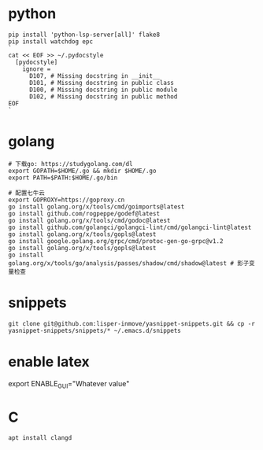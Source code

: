 #+STARTUP: indent

* python
#+begin_src shell
  pip install 'python-lsp-server[all]' flake8
  pip install watchdog epc
  `
  cat << EOF >> ~/.pydocstyle
    [pydocstyle]
      ignore =
        D107, # Missing docstring in __init__
        D101, # Missing docstring in public class
        D100, # Missing docstring in public module
        D102, # Missing docstring in public method
  EOF
  `
#+end_src

* golang
#+begin_src shell
  # 下载go: https://studygolang.com/dl
  export GOPATH=$HOME/.go && mkdir $HOME/.go
  export PATH=$PATH:$HOME/.go/bin

  # 配置七牛云
  export GOPROXY=https://goproxy.cn
  go install golang.org/x/tools/cmd/goimports@latest
  go install github.com/rogpeppe/godef@latest
  go install golang.org/x/tools/cmd/godoc@latest
  go install github.com/golangci/golangci-lint/cmd/golangci-lint@latest
  go install golang.org/x/tools/gopls@latest
  go install google.golang.org/grpc/cmd/protoc-gen-go-grpc@v1.2
  go install golang.org/x/tools/gopls@latest
  go install golang.org/x/tools/go/analysis/passes/shadow/cmd/shadow@latest # 影子变量检查
#+end_src

* snippets
#+begin_src shell
  git clone git@github.com:lisper-inmove/yasnippet-snippets.git && cp -r yasnippet-snippets/snippets/* ~/.emacs.d/snippets
#+end_src

* enable latex
export ENABLE_GUI="Whatever value"

* C
#+CAPTION:
#+begin_src shell :results silent :noweb yes
  apt install clangd
#+end_src
